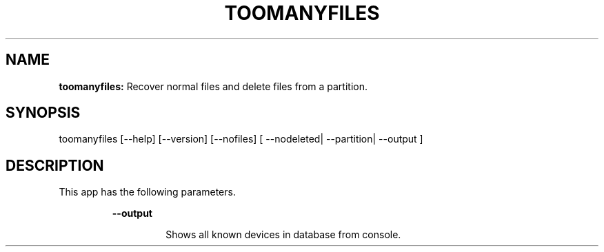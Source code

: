 .TH TOOMANYFILES 1 2018\-07\-25
.SH NAME

.B toomanyfiles:
Recover normal files and delete files from a partition.
.SH SYNOPSIS

toomanyfiles [\-\-help] [\-\-version] [\-\-nofiles] [ \-\-nodeleted| \-\-partition| \-\-output ]
.SH DESCRIPTION

.PP
This app has the following parameters.
.PP
.RS
.B \-\-output
.RE
.PP
.RS
.RS
Shows all known devices in database from console.
.RE
.RE
